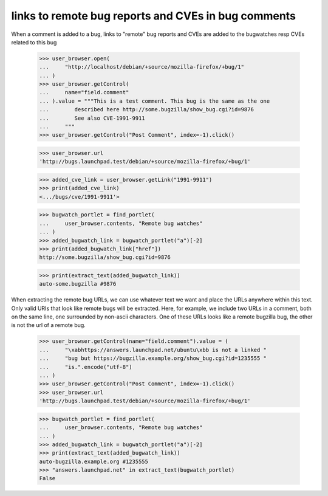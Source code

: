links to remote bug reports and CVEs in bug comments
====================================================

When a comment is added to a bug, links to "remote" bug reports and CVEs are
added to the bugwatches resp CVEs related to this bug


    >>> user_browser.open(
    ...     "http://localhost/debian/+source/mozilla-firefox/+bug/1"
    ... )
    >>> user_browser.getControl(
    ...     name="field.comment"
    ... ).value = """This is a test comment. This bug is the same as the one
    ...        described here http://some.bugzilla/show_bug.cgi?id=9876
    ...        See also CVE-1991-9911
    ...     """
    >>> user_browser.getControl("Post Comment", index=-1).click()

    >>> user_browser.url
    'http://bugs.launchpad.test/debian/+source/mozilla-firefox/+bug/1'

    >>> added_cve_link = user_browser.getLink("1991-9911")
    >>> print(added_cve_link)
    <.../bugs/cve/1991-9911'>

    >>> bugwatch_portlet = find_portlet(
    ...     user_browser.contents, "Remote bug watches"
    ... )
    >>> added_bugwatch_link = bugwatch_portlet("a")[-2]
    >>> print(added_bugwatch_link["href"])
    http://some.bugzilla/show_bug.cgi?id=9876

    >>> print(extract_text(added_bugwatch_link))
    auto-some.bugzilla #9876

When extracting the remote bug URLs, we can use whatever text we want and
place the URLs anywhere within this text. Only valid URIs that look like
remote bugs will be extracted. Here, for example, we include two URLs in
a comment, both on the same line, one surrounded by non-ascii characters.
One of these URLs looks like a remote bugzilla bug, the other is not the
url of a remote bug.

    >>> user_browser.getControl(name="field.comment").value = (
    ...     "\xabhttps://answers.launchpad.net/ubuntu\xbb is not a linked "
    ...     "bug but https://bugzilla.example.org/show_bug.cgi?id=1235555 "
    ...     "is.".encode("utf-8")
    ... )
    >>> user_browser.getControl("Post Comment", index=-1).click()
    >>> user_browser.url
    'http://bugs.launchpad.test/debian/+source/mozilla-firefox/+bug/1'

    >>> bugwatch_portlet = find_portlet(
    ...     user_browser.contents, "Remote bug watches"
    ... )
    >>> added_bugwatch_link = bugwatch_portlet("a")[-2]
    >>> print(extract_text(added_bugwatch_link))
    auto-bugzilla.example.org #1235555
    >>> "answers.launchpad.net" in extract_text(bugwatch_portlet)
    False
